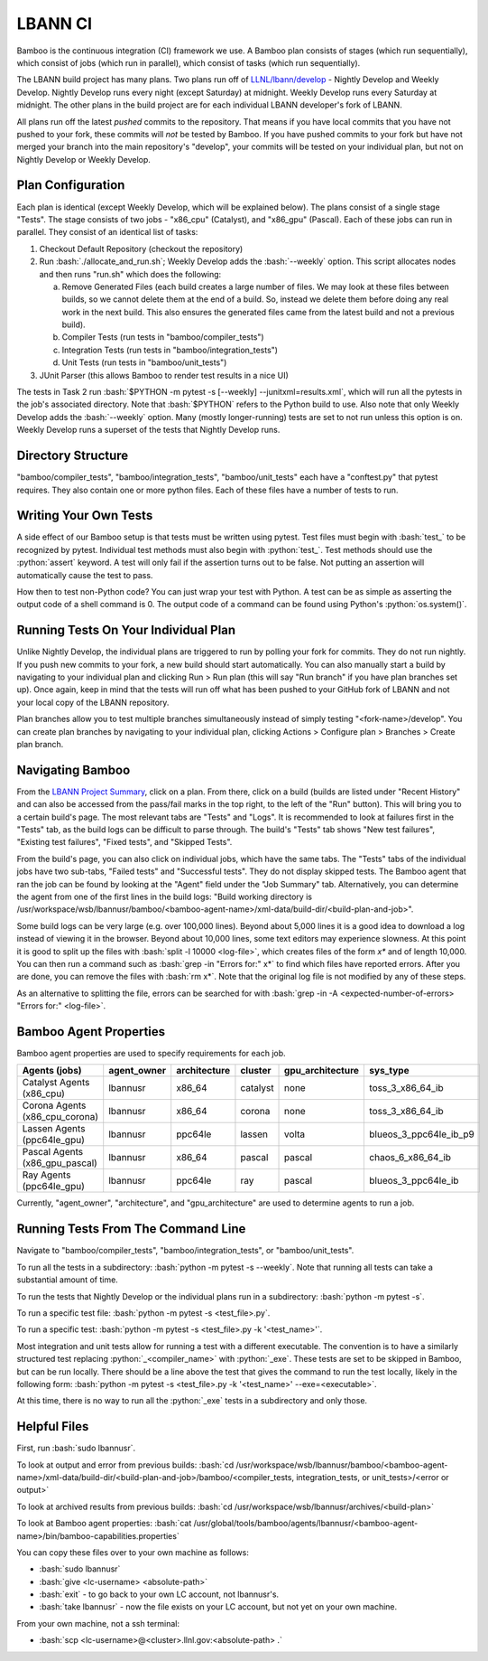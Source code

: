 .. role:: bash(code)
          :language: bash

.. role:: python(code)
          :language: python

LBANN CI
====================

Bamboo is the continuous integration (CI) framework we use.
A Bamboo plan consists of stages (which run sequentially),
which consist of jobs (which run in parallel),
which consist of tasks (which run sequentially).

The LBANN build project has many plans.
Two plans run off of `LLNL/lbann/develop <https://github.com/LLNL/lbann/tree/develop>`_
- Nightly Develop and Weekly Develop.
Nightly Develop runs every night (except Saturday) at midnight.
Weekly Develop runs every Saturday at midnight.
The other plans in the build project are for each individual LBANN developer's
fork of LBANN.

All plans run off the latest *pushed* commits to the repository.
That means if you have local commits that you have not pushed to your fork,
these commits will *not* be tested by Bamboo.
If you have pushed commits to your fork but have not merged your branch into
the main repository's "develop",
your commits will be tested on your individual plan,
but not on Nightly Develop or Weekly Develop.

Plan Configuration
----------------------------------------
Each plan is identical (except Weekly Develop, which will be explained below).
The plans consist of a single stage "Tests".
The stage consists of two jobs - "x86_cpu" (Catalyst), and "x86_gpu" (Pascal).
Each of these jobs can run in parallel.
They consist of an identical list of tasks:

1. Checkout Default Repository (checkout the repository)

2. Run :bash:`./allocate_and_run.sh`;
   Weekly Develop adds the :bash:`--weekly` option.
   This script allocates nodes and then runs "run.sh" which does the following:

   a. Remove Generated Files (each build creates a large number of files.
      We may look at these files between builds,
      so we cannot delete them at the end of a build.
      So, instead we delete them before doing any real work in the next build.
      This also ensures the generated files came from the latest build and not
      a previous build).

   b. Compiler Tests (run tests in "bamboo/compiler_tests")

   c. Integration Tests (run tests in "bamboo/integration_tests")

   d. Unit Tests (run tests in "bamboo/unit_tests")

3. JUnit Parser (this allows Bamboo to render test results in a nice UI)


The tests in Task 2 run
:bash:`$PYTHON -m pytest -s [--weekly] --junitxml=results.xml`,
which will run all the pytests in the job's associated directory.
Note that :bash:`$PYTHON` refers to the Python build to use.
Also note that only Weekly Develop adds the :bash:`--weekly` option.
Many (mostly longer-running) tests are set to not run unless this option is on.
Weekly Develop runs a superset of the tests that Nightly Develop runs.

Directory Structure
----------------------------------------

"bamboo/compiler_tests", "bamboo/integration_tests", "bamboo/unit_tests" each
have a "conftest.py" that pytest requires.
They also contain one or more python files.
Each of these files have a number of tests to run.

Writing Your Own Tests
----------------------------------------

A side effect of our Bamboo setup is that tests must be written using pytest.
Test files must begin with :bash:`test_` to be recognized by pytest.
Individual test methods must also begin with :python:`test_`.
Test methods should use the :python:`assert` keyword.
A test will only fail if the assertion turns out to be false.
Not putting an assertion will automatically cause the test to pass.

How then to test non-Python code?
You can just wrap your test with Python.
A test can be as simple as asserting the output code of a shell command is 0.
The output code of a command can be found using Python's :python:`os.system()`.

Running Tests On Your Individual Plan
----------------------------------------

Unlike Nightly Develop, the individual plans are triggered to run by polling
your fork for commits.
They do not run nightly.
If you push new commits to your fork, a new build should start automatically.
You can also manually start a build by navigating to your individual plan and
clicking Run > Run plan
(this will say "Run branch" if you have plan branches set up).
Once again, keep in mind that the tests will run off what has been pushed to
your GitHub fork of LBANN and not your local copy of the LBANN repository.

Plan branches allow you to test multiple branches simultaneously instead
of simply testing "<fork-name>/develop".
You can create plan branches by navigating to your individual plan,
clicking Actions > Configure plan > Branches > Create plan branch.

Navigating Bamboo
----------------------------------------

From the `LBANN Project Summary <https://lc.llnl.gov/bamboo/browse/LBANN>`_,
click on a plan.
From there, click on a build (builds are listed under "Recent History" and can
also be accessed from the pass/fail marks in the top right,
to the left of the "Run" button).
This will bring you to a certain build's page.
The most relevant tabs are "Tests" and "Logs".
It is recommended to look at failures first in the "Tests" tab,
as the build logs can be difficult to parse through.
The build's "Tests" tab shows "New test failures", "Existing test failures",
"Fixed tests", and "Skipped Tests".

From the build's page, you can also click on individual	jobs,
which have the same tabs.
The "Tests" tabs of the individual jobs have two sub-tabs,
"Failed tests" and "Successful tests".
They do not display skipped tests.
The Bamboo agent that ran the job can be found by looking at the "Agent" field
under the "Job Summary" tab.
Alternatively, you can determine the agent from one of the first lines in the
build logs:
"Build working directory is /usr/workspace/wsb/lbannusr/bamboo/<bamboo-agent-name>/xml-data/build-dir/<build-plan-and-job>".

Some build logs can be very large (e.g. over 100,000 lines).
Beyond about 5,000 lines it is a good idea to download a log instead of
viewing it in the browser.
Beyond about 10,000 lines, some text editors may experience slowness.
At this point it is good to split up the files with
:bash:`split -l 10000 <log-file>`, which creates files of the form `x*` and of
length 10,000.
You can then run a command such as :bash:`grep -in "Errors for:" x*` to find
which files have reported errors.
After you are done, you can remove the files with :bash:`rm x*`.
Note that the original log file is not modified by any of these steps.

As an alternative to splitting the file,
errors can be searched for with
:bash:`grep -in -A <expected-number-of-errors> "Errors for:" <log-file>`.

Bamboo Agent Properties
----------------------------------------

Bamboo agent properties are used to specify requirements for each job.

+--------------------------------+-------------+--------------+----------+------------------+------------------------+
| Agents (jobs)                  | agent_owner | architecture | cluster  | gpu_architecture | sys_type               |
+================================+=============+==============+==========+==================+========================+
| Catalyst Agents (x86_cpu)      | lbannusr    | x86_64       | catalyst | none             | toss_3_x86_64_ib       |
+--------------------------------+-------------+--------------+----------+------------------+------------------------+
| Corona Agents (x86_cpu_corona) | lbannusr    | x86_64       | corona   | none             | toss_3_x86_64_ib       |
+--------------------------------+-------------+--------------+----------+------------------+------------------------+
| Lassen Agents (ppc64le_gpu)    | lbannusr    | ppc64le      | lassen   | volta            | blueos_3_ppc64le_ib_p9 |
+--------------------------------+-------------+--------------+----------+------------------+------------------------+
| Pascal Agents (x86_gpu_pascal) | lbannusr    | x86_64       | pascal   | pascal           | chaos_6_x86_64_ib      |
+--------------------------------+-------------+--------------+----------+------------------+------------------------+
| Ray Agents (ppc64le_gpu)       | lbannusr    | ppc64le      | ray      | pascal           | blueos_3_ppc64le_ib    |
+--------------------------------+-------------+--------------+----------+------------------+------------------------+

Currently, "agent_owner", "architecture", and "gpu_architecture" are used to
determine agents to run a job.

Running Tests From The Command Line
----------------------------------------

Navigate to "bamboo/compiler_tests", "bamboo/integration_tests",
or "bamboo/unit_tests".

To run all the tests in a subdirectory: :bash:`python -m pytest -s --weekly`.
Note that running all tests can take a substantial amount of time.

To run the tests that Nightly Develop or the individual plans run in a
subdirectory: :bash:`python -m pytest -s`.

To run a specific test file: :bash:`python -m pytest -s <test_file>.py`.

To run a specific test:
:bash:`python -m pytest -s <test_file>.py -k '<test_name>'`.

Most integration and unit tests allow for running a test with a different
executable.
The convention is to have a similarly structured test replacing
:python:`_<compiler_name>` with :python:`_exe`.
These tests are set to be skipped in Bamboo, but can be run locally.
There should be a line above the test that gives the command to run the test
locally, likely in the following form:
:bash:`python -m pytest -s <test_file>.py -k '<test_name>' --exe=<executable>`.

At this time, there is no way to run all the :python:`_exe` tests in a subdirectory
and only those.

Helpful Files
----------------------------------------

First, run :bash:`sudo lbannusr`.

To look at output and error from previous builds:
:bash:`cd /usr/workspace/wsb/lbannusr/bamboo/<bamboo-agent-name>/xml-data/build-dir/<build-plan-and-job>/bamboo/<compiler_tests, integration_tests, or unit_tests>/<error or output>`

To look at archived results from previous builds:
:bash:`cd /usr/workspace/wsb/lbannusr/archives/<build-plan>`

To look at Bamboo agent properties:
:bash:`cat /usr/global/tools/bamboo/agents/lbannusr/<bamboo-agent-name>/bin/bamboo-capabilities.properties`

You can copy these files over to your own machine as follows:

- :bash:`sudo lbannusr`

- :bash:`give <lc-username> <absolute-path>`

- :bash:`exit` - to go back to your own LC account, not lbannusr's.

- :bash:`take lbannusr` - now the file exists on your LC account,
  but not yet on your own machine.

From your own machine, not a ssh terminal:

- :bash:`scp <lc-username>@<cluster>.llnl.gov:<absolute-path> .`
